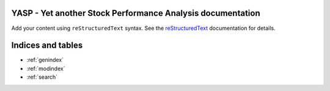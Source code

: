 .. YASP - Yet another Stock Performance Analysis documentation master file, created by
   sphinx-quickstart on Sun Nov  3 12:10:42 2024.
   You can adapt this file completely to your liking, but it should at least
   contain the root `toctree` directive.

YASP - Yet another Stock Performance Analysis documentation
===========================================================

Add your content using ``reStructuredText`` syntax. See the
`reStructuredText <https://www.sphinx-doc.org/en/master/usage/restructuredtext/index.html>`_
documentation for details.


.. autosummary::
   :toctree: _autosummary
   :template: custom-module-template.rst
   :recursive:

   user_def_link

.. mermaid:: ./test.mmd

.. mermaid::

   sequenceDiagram
      participant Alice
      participant Bob
      Alice->John: Hello John, how are you?
      loop Healthcheck
          John->John: Fight against hypochondria
      end
      Note right of John: Rational thoughts <br/>prevail...
      John-->Alice: Great!
      John->Bob: How about you?
      Bob-->John: Jolly good!

Indices and tables
==================

* :ref:`genindex`
* :ref:`modindex`
* :ref:`search`
